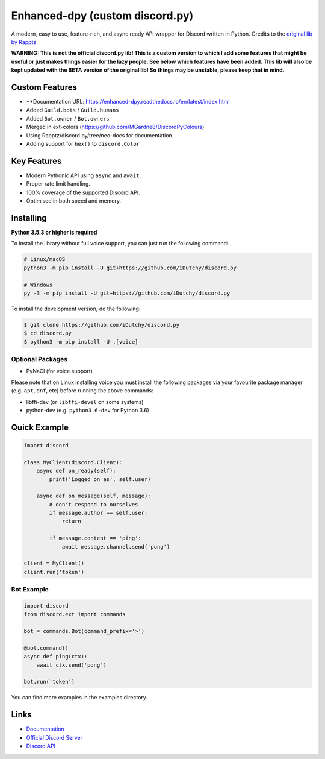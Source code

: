 Enhanced-dpy (custom discord.py)
==========

.. image:: https://img.shields.io/pypi/pyversions/discord.py.svg
   :target: https://pypi.python.org/pypi/discord.py
   :alt: PyPI supported Python versions

A modern, easy to use, feature-rich, and async ready API wrapper for Discord written in Python.
Credits to the `original lib by Rapptz <https://github.com/iDutchy/discord.py>`_

**WARNING: This is not the official discord.py lib! This is a custom version to which I add some features that might be useful or just makes things easier for the lazy people. See below which features have been added. This lib will also be kept updated with the BETA version of the original lib! So things may be unstable, please keep that in mind.**

Custom Features
---------------

- **Documentation URL: https://enhanced-dpy.readthedocs.io/en/latest/index.html
- Added ``Guild.bots`` / ``Guild.humans``
- Added ``Bot.owner`` / ``Bot.owners``
- Merged in ext-colors (https://github.com/MGardne8/DiscordPyColours)
- Using Rapptz/discord.py/tree/neo-docs for documentation
- Adding support for ``hex()`` to ``discord.Color``

Key Features
-------------

- Modern Pythonic API using ``async`` and ``await``.
- Proper rate limit handling.
- 100% coverage of the supported Discord API.
- Optimised in both speed and memory.

Installing
----------

**Python 3.5.3 or higher is required**

To install the library without full voice support, you can just run the following command:

.. code:: sh

    # Linux/macOS
    python3 -m pip install -U git+https://github.com/iDutchy/discord.py

    # Windows
    py -3 -m pip install -U git+https://github.com/iDutchy/discord.py

To install the development version, do the following:

.. code:: sh

    $ git clone https://github.com/iDutchy/discord.py
    $ cd discord.py
    $ python3 -m pip install -U .[voice]


Optional Packages
~~~~~~~~~~~~~~~~~~

* PyNaCl (for voice support)

Please note that on Linux installing voice you must install the following packages via your favourite package manager (e.g. ``apt``, ``dnf``, etc) before running the above commands:

* libffi-dev (or ``libffi-devel`` on some systems)
* python-dev (e.g. ``python3.6-dev`` for Python 3.6)

Quick Example
--------------

.. code:: py

    import discord

    class MyClient(discord.Client):
        async def on_ready(self):
            print('Logged on as', self.user)

        async def on_message(self, message):
            # don't respond to ourselves
            if message.author == self.user:
                return

            if message.content == 'ping':
                await message.channel.send('pong')

    client = MyClient()
    client.run('token')

Bot Example
~~~~~~~~~~~~~

.. code:: py

    import discord
    from discord.ext import commands

    bot = commands.Bot(command_prefix='>')

    @bot.command()
    async def ping(ctx):
        await ctx.send('pong')

    bot.run('token')

You can find more examples in the examples directory.

Links
------

- `Documentation <https://enhanced-dpy.readthedocs.io/en/latest/index.html>`_
- `Official Discord Server <https://discord.gg/wZSH7pz>`_
- `Discord API <https://discord.gg/discord-api>`_
